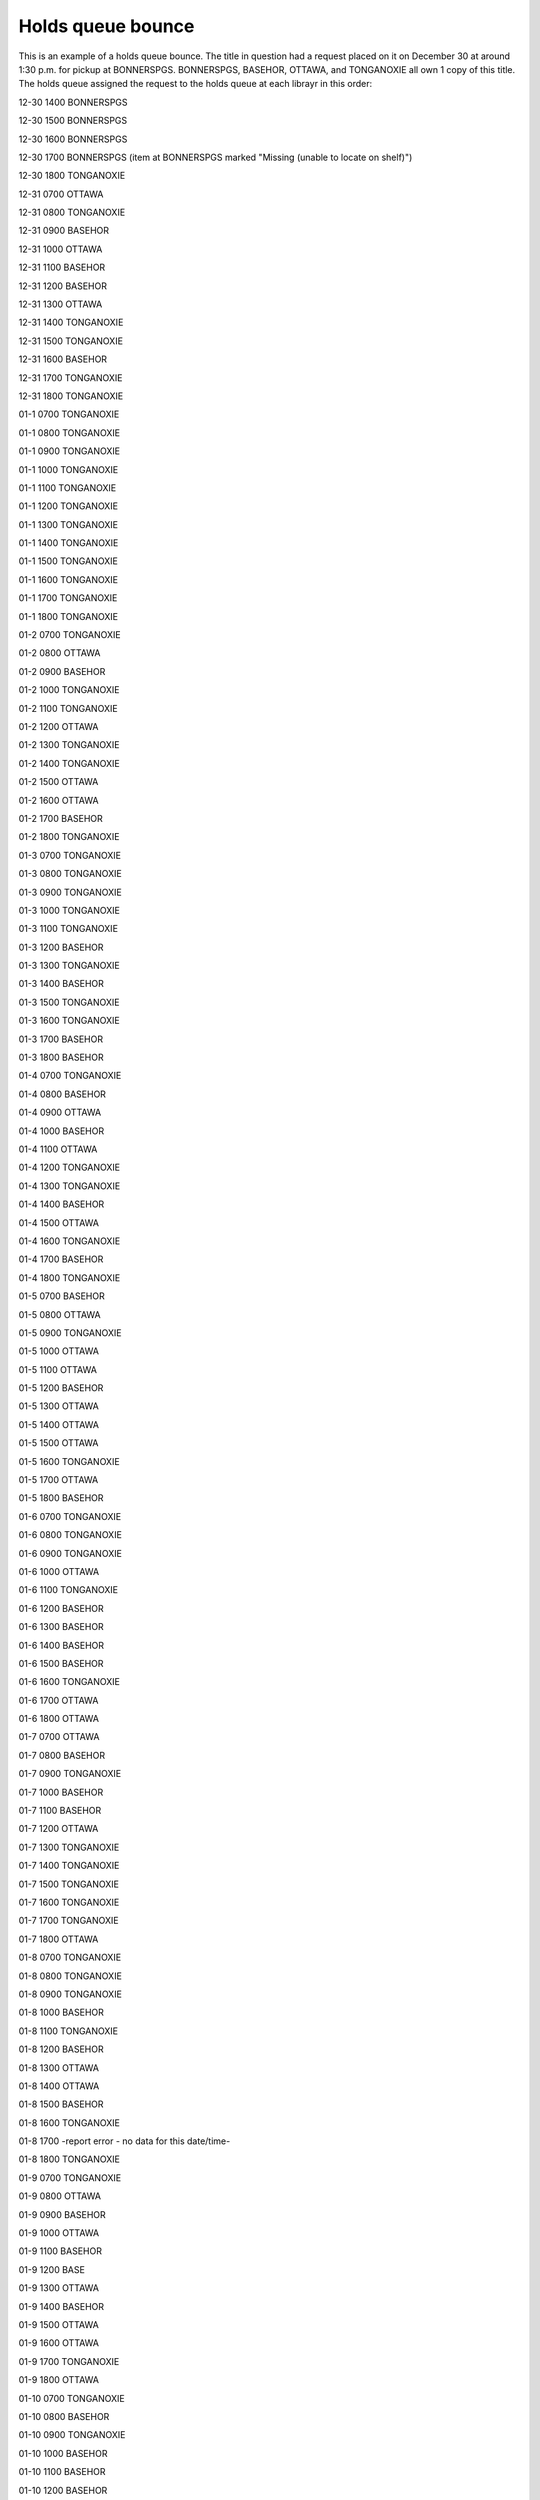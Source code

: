 Holds queue bounce
==================

This is an example of a holds queue bounce.  The title in question had a request placed on it on December 30 at around 1:30 p.m. for pickup at BONNERSPGS.  BONNERSPGS, BASEHOR, OTTAWA, and TONGANOXIE all own 1 copy of this title.  The holds queue assigned the request to the holds queue at each librayr in this order:

12-30 1400 BONNERSPGS

12-30 1500 BONNERSPGS

12-30 1600 BONNERSPGS

12-30 1700 BONNERSPGS (item at BONNERSPGS marked "Missing (unable to locate on shelf)")

12-30 1800 TONGANOXIE

12-31 0700 OTTAWA

12-31 0800 TONGANOXIE

12-31 0900 BASEHOR

12-31 1000 OTTAWA

12-31 1100 BASEHOR

12-31 1200 BASEHOR

12-31 1300 OTTAWA

12-31 1400 TONGANOXIE

12-31 1500 TONGANOXIE

12-31 1600 BASEHOR

12-31 1700 TONGANOXIE

12-31 1800 TONGANOXIE

01-1 0700 TONGANOXIE

01-1 0800 TONGANOXIE

01-1 0900 TONGANOXIE

01-1 1000 TONGANOXIE

01-1 1100 TONGANOXIE

01-1 1200 TONGANOXIE

01-1 1300 TONGANOXIE

01-1 1400 TONGANOXIE

01-1 1500 TONGANOXIE

01-1 1600 TONGANOXIE

01-1 1700 TONGANOXIE

01-1 1800 TONGANOXIE

01-2 0700 TONGANOXIE

01-2 0800 OTTAWA

01-2 0900 BASEHOR

01-2 1000 TONGANOXIE

01-2 1100 TONGANOXIE

01-2 1200 OTTAWA

01-2 1300 TONGANOXIE

01-2 1400 TONGANOXIE

01-2 1500 OTTAWA

01-2 1600 OTTAWA

01-2 1700 BASEHOR

01-2 1800 TONGANOXIE

01-3 0700 TONGANOXIE

01-3 0800 TONGANOXIE

01-3 0900 TONGANOXIE

01-3 1000 TONGANOXIE

01-3 1100 TONGANOXIE

01-3 1200 BASEHOR

01-3 1300 TONGANOXIE

01-3 1400 BASEHOR

01-3 1500 TONGANOXIE

01-3 1600 TONGANOXIE

01-3 1700 BASEHOR

01-3 1800 BASEHOR

01-4 0700 TONGANOXIE

01-4 0800 BASEHOR

01-4 0900 OTTAWA

01-4 1000 BASEHOR

01-4 1100 OTTAWA

01-4 1200 TONGANOXIE

01-4 1300 TONGANOXIE

01-4 1400 BASEHOR

01-4 1500 OTTAWA

01-4 1600 TONGANOXIE

01-4 1700 BASEHOR

01-4 1800 TONGANOXIE

01-5 0700 BASEHOR

01-5 0800 OTTAWA

01-5 0900 TONGANOXIE

01-5 1000 OTTAWA

01-5 1100 OTTAWA

01-5 1200 BASEHOR

01-5 1300 OTTAWA

01-5 1400 OTTAWA

01-5 1500 OTTAWA

01-5 1600 TONGANOXIE

01-5 1700 OTTAWA

01-5 1800 BASEHOR

01-6 0700 TONGANOXIE

01-6 0800 TONGANOXIE

01-6 0900 TONGANOXIE

01-6 1000 OTTAWA

01-6 1100 TONGANOXIE

01-6 1200 BASEHOR

01-6 1300 BASEHOR

01-6 1400 BASEHOR

01-6 1500 BASEHOR

01-6 1600 TONGANOXIE

01-6 1700 OTTAWA

01-6 1800 OTTAWA

01-7 0700 OTTAWA

01-7 0800 BASEHOR

01-7 0900 TONGANOXIE

01-7 1000 BASEHOR

01-7 1100 BASEHOR

01-7 1200 OTTAWA

01-7 1300 TONGANOXIE

01-7 1400 TONGANOXIE

01-7 1500 TONGANOXIE

01-7 1600 TONGANOXIE

01-7 1700 TONGANOXIE

01-7 1800 OTTAWA

01-8 0700 TONGANOXIE

01-8 0800 TONGANOXIE

01-8 0900 TONGANOXIE

01-8 1000 BASEHOR

01-8 1100 TONGANOXIE

01-8 1200 BASEHOR

01-8 1300 OTTAWA

01-8 1400 OTTAWA

01-8 1500 BASEHOR

01-8 1600 TONGANOXIE

01-8 1700 -report error - no data for this date/time-

01-8 1800 TONGANOXIE

01-9 0700 TONGANOXIE

01-9 0800 OTTAWA

01-9 0900 BASEHOR

01-9 1000 OTTAWA

01-9 1100 BASEHOR

01-9 1200 BASE

01-9 1300 OTTAWA

01-9 1400 BASEHOR

01-9 1500 OTTAWA

01-9 1600 OTTAWA

01-9 1700 TONGANOXIE

01-9 1800 OTTAWA

01-10 0700 TONGANOXIE

01-10 0800 BASEHOR

01-10 0900 TONGANOXIE

01-10 1000 BASEHOR

01-10 1100 BASEHOR

01-10 1200 BASEHOR

01-10 1300 BASEHOR

01-10 1400 TONGANOXIE

01-10 1500 BASEHOR

01-10 1600 TONGANOXIE

01-10 1700 TONGANOXIE

01-10 1800 TONGANOXIE

01-11 0700 TONGANOXIE

01-11 0800 OTTAWA

01-11 0900 BASEHOR

01-11 1000 TONGANOXIE

01-11 1100 TONGANOXIE

01-11 1200 OTTAWA

01-11 1300 TONGANOXIE

01-11 1400 TONGANOXIE

The first 4 requests happen in that order because the request was for pickup at BONNERSPGS and BONNERSPGS owned a copy of the title.

The 141 subsequent holds queue assignments happened randomly over the course of the next 12 days before the request was filled by the item owned by BASEHOR.

-----

What causes this?
^^^^^^^^^^^^^^^^^

Holds queue bounce is caused by a couple of factors.

1. Not every library prints their holds-to-pull list at the same time every day or at the same time every other library prints their list.

   - If Library A prints their list every morning at 8:00 a.m. and Library B prints their list every morning at 9:00 a.m. it's possible that an item is randomly assigned to Library B every morning at 8:00 a.m. and then reassigned to Library A every morning at 9:00 a.m.

2. Not every library pulls all of their requested items every time they print their list.

   - Sometimes this is because the lists are very large and their isn't enough time to find all of the items on the list.  ATCHISON, BASEHOR, BONNERSPGS, LEAVENWRTH, OTTAWA, and TONGANOXIE regularly have over 50 items on their list - they sometimes have over 100 items.  BASEHOR, BONNERSPGS and LEAVENWRTH have already had at least two days this year where there were more than 150 items on their list.
   - Sometimes libraries stop pulling materials for the day because they have more items to ship than the courier can pick up.

Best practices for all libraries
--------------------------------

1. Print your list and pull requested materials at least once per day.
2. Try to pull all of the items on your list every day.
3. If you search for an item twice and can't find it, change the item's status to "Missing (unable to locate on shelf)."  Once an item is marked as "Missing" the system will stop assigning it you your holds list.
4. If a patron says "I placed a request on this a long time ago and it still hasn't come," and you look at the item and there are copies available, call one of the libraries that owns the item and ask them if they could check it in.
